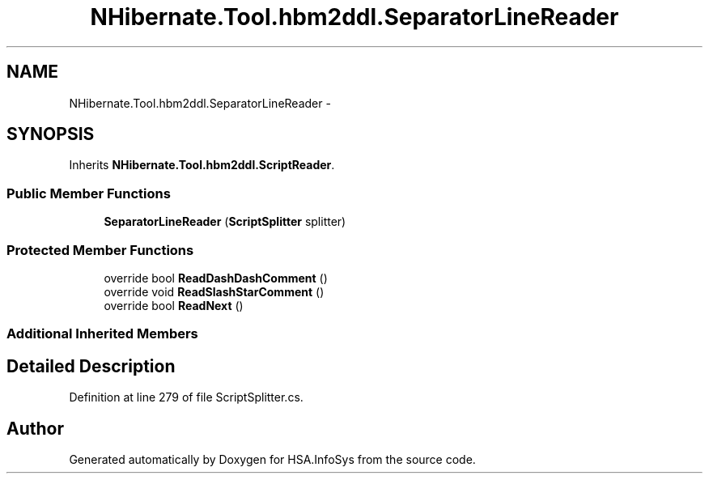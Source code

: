 .TH "NHibernate.Tool.hbm2ddl.SeparatorLineReader" 3 "Fri Jul 5 2013" "Version 1.0" "HSA.InfoSys" \" -*- nroff -*-
.ad l
.nh
.SH NAME
NHibernate.Tool.hbm2ddl.SeparatorLineReader \- 
.SH SYNOPSIS
.br
.PP
.PP
Inherits \fBNHibernate\&.Tool\&.hbm2ddl\&.ScriptReader\fP\&.
.SS "Public Member Functions"

.in +1c
.ti -1c
.RI "\fBSeparatorLineReader\fP (\fBScriptSplitter\fP splitter)"
.br
.in -1c
.SS "Protected Member Functions"

.in +1c
.ti -1c
.RI "override bool \fBReadDashDashComment\fP ()"
.br
.ti -1c
.RI "override void \fBReadSlashStarComment\fP ()"
.br
.ti -1c
.RI "override bool \fBReadNext\fP ()"
.br
.in -1c
.SS "Additional Inherited Members"
.SH "Detailed Description"
.PP 
Definition at line 279 of file ScriptSplitter\&.cs\&.

.SH "Author"
.PP 
Generated automatically by Doxygen for HSA\&.InfoSys from the source code\&.
